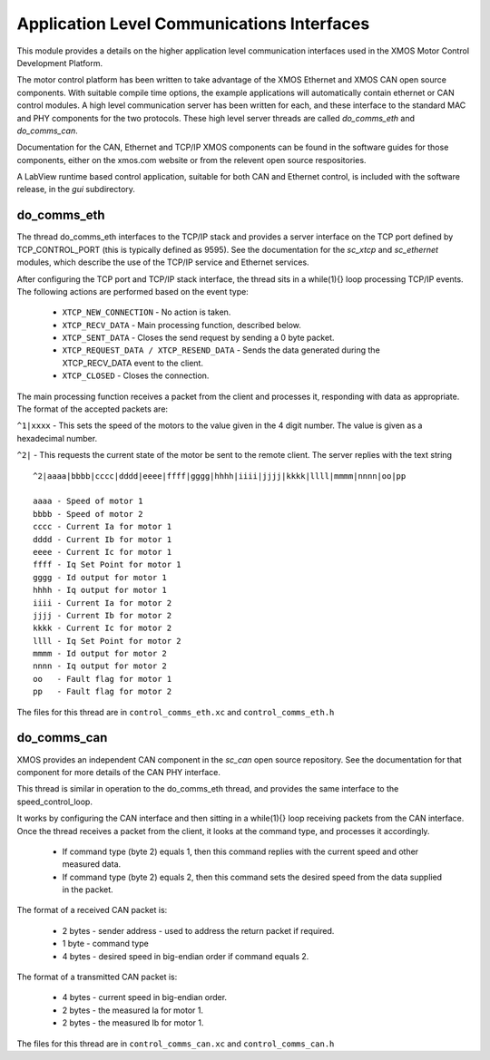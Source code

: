 Application Level Communications Interfaces
===========================================

This module provides a details on the higher application level communication interfaces used in the XMOS Motor Control
Development Platform.

The motor control platform has been written to take advantage of the XMOS Ethernet and XMOS CAN open source components.
With suitable compile time options, the example applications will automatically contain ethernet or CAN control modules.
A high level communication server has been written for each, and these interface to the standard MAC and PHY components
for the two protocols.  These high level server threads are called *do_comms_eth* and *do_comms_can*.

Documentation for the CAN, Ethernet and TCP/IP XMOS components can be found in the software guides for those components,
either on the xmos.com website or from the relevent open source respositories.

A LabView runtime based control application, suitable for both CAN and Ethernet control, is included with the software
release, in the *gui* subdirectory.

do_comms_eth
++++++++++++

The thread do_comms_eth interfaces to the TCP/IP stack and provides a server interface on the TCP port defined by TCP_CONTROL_PORT
(this is typically defined as 9595).  See the documentation for the *sc_xtcp* and *sc_ethernet* modules, which describe the use
of the TCP/IP service and Ethernet services.

After configuring the TCP port and TCP/IP stack interface, the thread sits in a while(1){} loop processing TCP/IP events. 
The following actions are performed based on the event type:


   * ``XTCP_NEW_CONNECTION`` - No action is taken.
   * ``XTCP_RECV_DATA`` - Main processing function, described below.
   * ``XTCP_SENT_DATA`` - Closes the send request by sending a 0 byte packet.
   * ``XTCP_REQUEST_DATA / XTCP_RESEND_DATA`` - Sends the data generated during the XTCP_RECV_DATA event to the client.
   * ``XTCP_CLOSED`` - Closes the connection.


The main processing function receives a packet from the client and processes it, responding with data as appropriate. The
format of the accepted packets are:

``^1|xxxx`` - This sets the speed of the motors to the value given in the 4 digit number. The value is given as a hexadecimal
number.

``^2|`` - This requests the current state of the motor be sent to the remote client.  The server replies with the text string

::

    ^2|aaaa|bbbb|cccc|dddd|eeee|ffff|gggg|hhhh|iiii|jjjj|kkkk|llll|mmmm|nnnn|oo|pp

    aaaa - Speed of motor 1
    bbbb - Speed of motor 2
    cccc - Current Ia for motor 1
    dddd - Current Ib for motor 1
    eeee - Current Ic for motor 1
    ffff - Iq Set Point for motor 1
    gggg - Id output for motor 1
    hhhh - Iq output for motor 1
    iiii - Current Ia for motor 2
    jjjj - Current Ib for motor 2
    kkkk - Current Ic for motor 2
    llll - Iq Set Point for motor 2
    mmmm - Id output for motor 2
    nnnn - Iq output for motor 2
    oo   - Fault flag for motor 1
    pp   - Fault flag for motor 2

The files for this thread are in ``control_comms_eth.xc`` and ``control_comms_eth.h``

do_comms_can
++++++++++++

XMOS provides an independent CAN component in the *sc_can* open source repository. See the documentation for that
component for more details of the CAN PHY interface.

This thread is similar in operation to the do_comms_eth thread, and provides the same interface to the speed_control_loop.

It works by configuring the CAN interface and then sitting in a while(1){} loop receiving packets from the CAN interface.
Once the thread receives a packet from the client, it looks at the command type, and processes it accordingly.

   * If command type (byte 2) equals 1, then this command replies with the current speed and other measured data.
   * If command type (byte 2) equals 2, then this command sets the desired speed from the data supplied in the packet.

The format of a received CAN packet is:

   * 2 bytes - sender address - used to address the return packet if required.
   * 1 byte - command type 
   * 4 bytes - desired speed in big-endian order if command equals 2.

The format of a transmitted CAN packet is:

   * 4 bytes - current speed in big-endian order.
   * 2 bytes - the measured Ia for motor 1.
   * 2 bytes - the measured Ib for motor 1.


The files for this thread are in ``control_comms_can.xc`` and ``control_comms_can.h``




